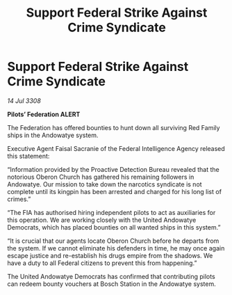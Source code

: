:PROPERTIES:
:ID:       e39f9508-584c-4318-8854-10f3a301b4e8
:END:
#+title: Support Federal Strike Against Crime Syndicate
#+filetags: :galnet:

* Support Federal Strike Against Crime Syndicate

/14 Jul 3308/

*Pilots’ Federation ALERT* 

The Federation has offered bounties to hunt down all surviving Red Family ships in the Andowatye system. 

Executive Agent Faisal Sacranie of the Federal Intelligence Agency released this statement: 

“Information provided by the Proactive Detection Bureau revealed that the notorious Oberon Church has gathered his remaining followers in Andowatye. Our mission to take down the narcotics syndicate is not complete until its kingpin has been arrested and charged for his long list of crimes.” 

“The FIA has authorised hiring independent pilots to act as auxiliaries for this operation. We are working closely with the United Andowatye Democrats, which has placed bounties on all wanted ships in this system.” 

“It is crucial that our agents locate Oberon Church before he departs from the system. If we cannot eliminate his defenders in time, he may once again escape justice and re-establish his drugs empire from the shadows. We have a duty to all Federal citizens to prevent this from happening.” 

The United Andowatye Democrats has confirmed that contributing pilots can redeem bounty vouchers at Bosch Station in the Andowatye system.
